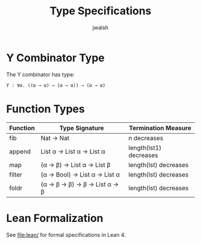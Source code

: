 #+TITLE: Type Specifications
#+AUTHOR: jwalsh

* Y Combinator Type

The Y combinator has type:
: Y : ∀α. ((α → α) → (α → α)) → (α → α)

* Function Types

| Function | Type Signature | Termination Measure |
|----------+---------------+---------------------|
| fib | Nat → Nat | n decreases |
| append | List α → List α → List α | length(lst1) decreases |
| map | (α → β) → List α → List β | length(lst) decreases |
| filter | (α → Bool) → List α → List α | length(lst) decreases |
| foldr | (α → β → β) → β → List α → β | length(lst) decreases |

* Lean Formalization

See [[file:lean/]] for formal specifications in Lean 4.